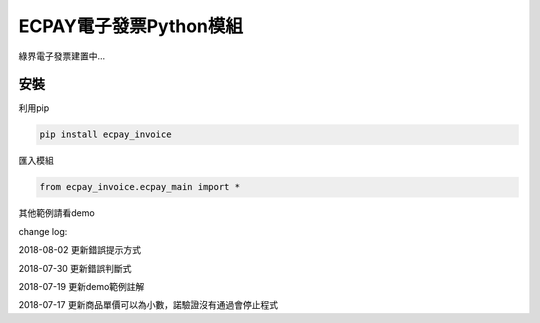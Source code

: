 ECPAY電子發票Python模組
=======================

綠界電子發票建置中...

安裝
-----


利用pip

.. code-block:: python

    pip install ecpay_invoice

匯入模組

.. code-block:: python

    from ecpay_invoice.ecpay_main import *

其他範例請看demo

change log:

2018-08-02 更新錯誤提示方式

2018-07-30 更新錯誤判斷式

2018-07-19 更新demo範例註解

2018-07-17 更新商品單價可以為小數，諾驗證沒有通過會停止程式

